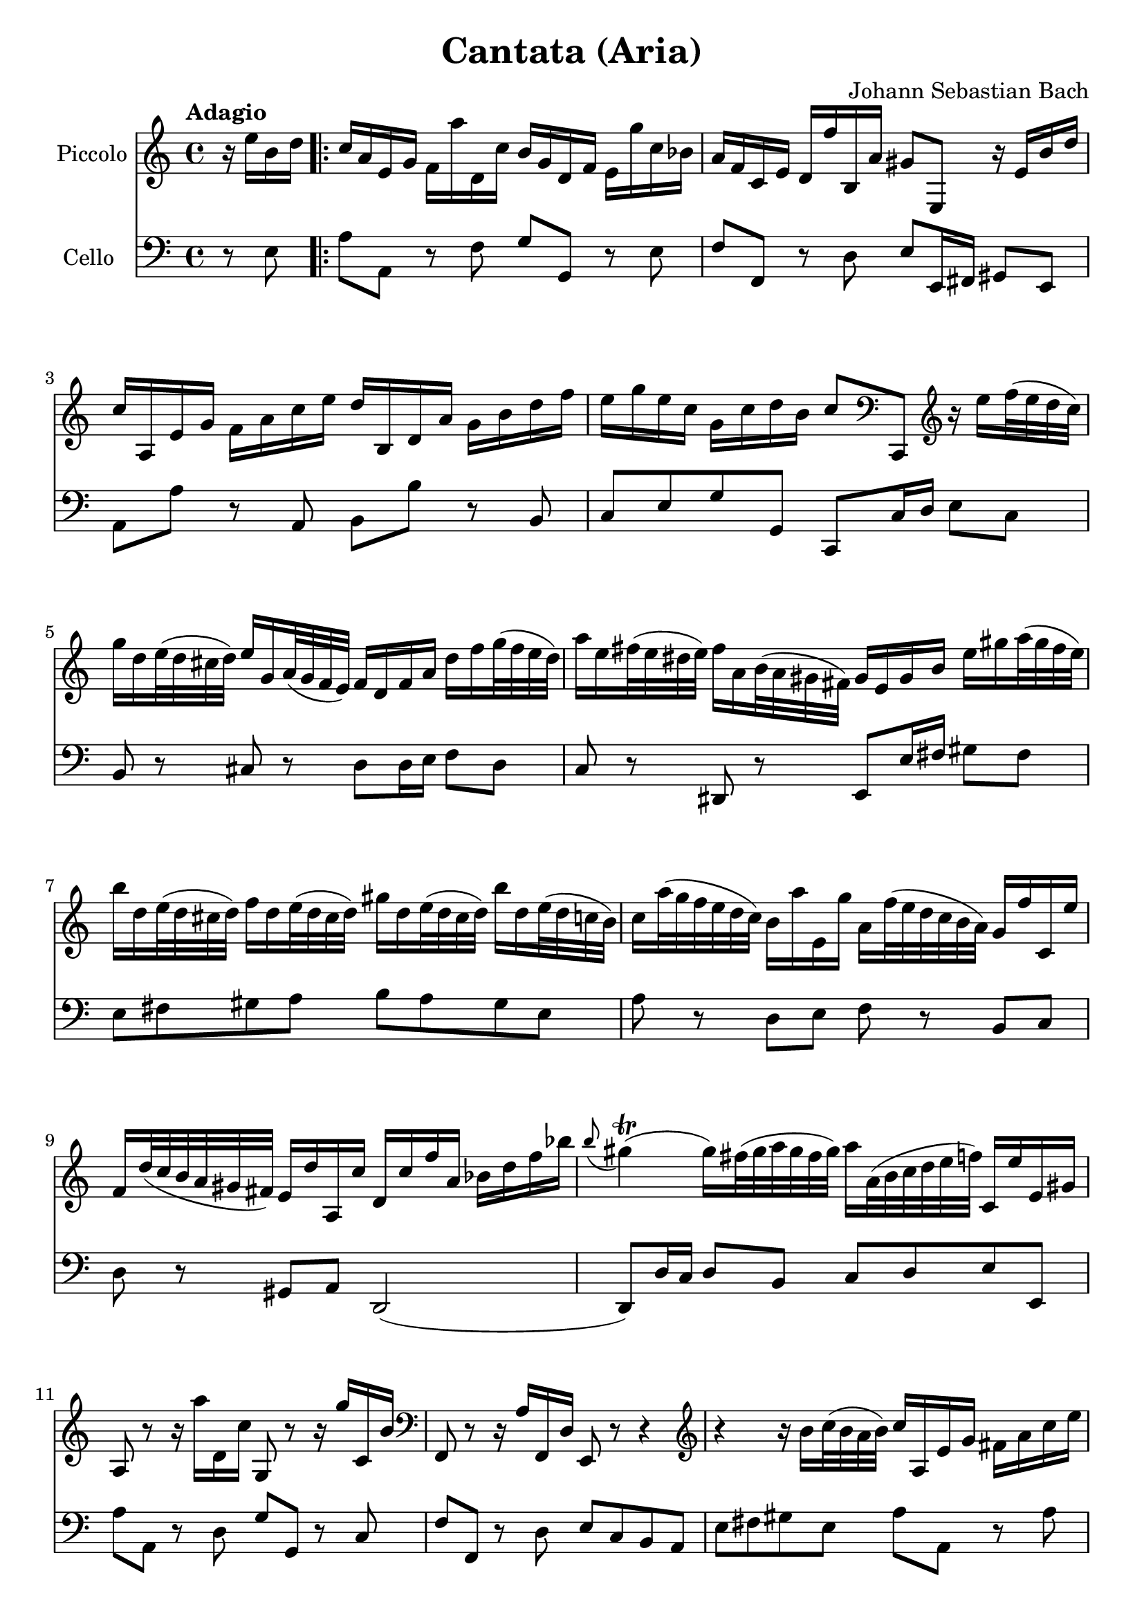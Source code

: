 #(set-global-staff-size 21)

\version "2.18.2"
\header {
  title = "Cantata (Aria)"
  composer = "Johann Sebastian Bach"
}

\score {
  <<
    \new Staff
    \with {instrumentName = #"Piccolo"}
    {
      \language "italiano"
      \override Hairpin.to-barline = ##f
      \tempo Adagio
      \time 4/4
      \key do \major
      \clef treble
      \relative do'' {
        \partial 4
        r16 mi16 si16 re16                                     % 0
        \repeat volta 2 {
          do16 la16 mi16 sol16
          fa16 la'16 re,,16 do'16
          si16 sol16 re16 fa16
          mi16 sol'16 do,16 sib16                              % 1
          la16 fa16 do16 mi16
          re16 fa'16 si,,16 la'16
          sold8 mi,8 r16 mi'16 si'16 re16                      % 2
          do16 la,16 mi'16 sol16
          fa16 la16 do16 mi16
          re16 si,16 re16 la'16
          sol16 si16 re16 fa16                                 % 3
          mi16 sol16 mi16 do16
          sol16 do16 re16 si16
          do8
          \clef bass
          do,,,8
          \clef treble
          r16 mi'''16 fa32(mi32 re32 do32)                     % 4
          sol'16 re16 mi32(re32 dod32 re32)
          mi16 sol,16 la32(sol32 fa32 mi32)
          fa16 re16 fa16 la16
          re16 fa16 sol32(fa32 mi32 re32)                      % 5
          la'16 mi16 fad32(mi32 red32 mi32)
          fad16 la,16 si32(la32 sold32 fad32)
          sold16 mi16 sold16 si16
          mi16 sold16 la32(sold32 fad32 mi32)                  % 6
          si'16 re,16 mi32(re32 dod32 re32)
          fa16 re16 mi32(re32 dod32 re32)
          sold16 re16 mi32(re32 dod32 re32)
          si'16 re,16 mi32(re32 do32 si32)                     % 7
          do16 la'32(sol32 fa32 mi32 re32 do32)
          si16 la'16 mi,16 sol'16
          la,16 fa'32(mi32 re32 do32 si32 la32)
          sol16 fa'16 do,16 mi'16                              % 8
          fa,16 re'32(do32 si32 la32 sold32 fad32)
          mi16 re'16 la,16 do'16
          re,16 do'16 fa16 la,16
          sib16 re16 fa16 sib16                                % 9
          \appoggiatura si8
          sold4\trill(sold16)
          fad32(sold32 la32 sold32 fad32 sold32)
          la16 la,32(si32 do32 re32 mi32 fa32)
          do,16 mi'16 mi,16 sold16                             % 10
          la,8 r8 r16 la''16 re,,16 do'16 sol,8
          r8 r16 sol''16 do,,16 si'16                          % 11
          \clef bass
          fa,,8 r8 r16 la'16 fa,16 re'16 mi,8 r8 r4            % 12
          \clef treble
          r4 r16 si'''16 do32(si32 la32 si32)
          do16 la,16 mi'16 sol16
          fad16 la16 do16 mi16                                 % 13
          re16 si,16 re16 la'16
          sold16 si16 re16 fa16
          mi32 la32(sol32 fa32 mi32 re32 do32 si32)
          la16 do16 mi,16 sold16                              % 14
          la,4 r16 la''16 re,,16 do'16
          si16 sol16 re16 fa16
          mi16 sol'16 do,,16 sib'16                           % 15
          la16 fa16 do16 mi16
          re16 fa'16 si,,16 la'16
          sol16 mi16 si16 re16
          do16 mi'16 la,,16 sol'16                            % 16
          fa8 re,8 r4 r4 r4                                   % 17
          r4 r4 r4 r4                                         % 18
          r4 r4 r4 r16 sol'16 re'16 fa16                      % 19
          mi16 do,16 sol'16 si16
          la16 do16 mi16 sol16
          fa16 re,16 la'16 do16
          si16 re16 fa16 la16                                % 20
          sol16 re16 mi16 do16
          sol16 do16 re16 si16
          do16 la'32(sol32 fa32 mi32 re32 do32
          si32 la32 sold32 fad32 mi32 re32 do32 si32)        % 21
          la4
          r16 la''16 re,,16 do'16
          si16 sol16 re16 fa16
          mi16 sol'16 do,,16 sib'16                          % 22
          la16 re32(do32 sib32 la32 sol32 fa32
          \clef bass
          mi,32 re32 dod32 si32 la32 sol32 fa32 mi32)
          re4 r16 re''16 sol,,16 fa'16                       % 23
          mi16 do16 do,8
          r16 do''16 fa,,16 mi'16
          re16
          \clef treble
          la''16 fa'8 r4                                    % 24
          r4 r4 r4 r4                                       % 25
          r4 r4 r4 r4                                       % 26
          r4 r4 r4 r16 mi16 si16 re16                       % 27
          do16 la16 mi16 sol16
          fa16 la'16 re,,16 do'16
          si16 sol16 re16 fa16
          mi16 sol'16 do,,16 sib'16                         % 28
          la16 fa16 do16 mi16
          re16 fa'16 si,,16 la'16
          sold8 mi,8
          r16 mi'16 si'16 re16                              % 29
          do16 la,16 mi'16 sol16
          fa16 la16 do16 mi16
          re16 si,16 re16 la'16
          sol16 si16 re16 fa16                              % 30
          mi16 sol16 mi16 do16
          sol16 do16 re16 si16
          do8
          \clef bass
          do,,,8
          \clef treble
          r16 mi'''16 fa32(mi32 re32 do32)                  % 31
          sol'16 re16 mi32(re32 dod32 re32)
          mi16 sol,16 la32(sol32 fa32 mi32)
          fa16 re16 fa16 la16
          re16 fa16 sol32(fa32 mi32 re32)                   % 32
          la'16 mi16 fad32(mi32 red32 mi32)
          fad16 la,16 si32(la32 sold32 fad32)
          sold16 mi16 sold16 si16
          mi16 sold16 la32(sold32 fad32 mi32)               % 33
          si'16 re,16 mi32(re32 dod32 re32)
          fa16 re16 mi32(re32 dod32 re32)
          sold16 re16 mi32(re32 dod32 re32)
          si'16 re,16 mi32(re32 do32 si32)                  % 34
          do16 la'32(sol32 fa32 mi32 re32 do32)
          si16 la'16 mi,16 sol'16
          la,16 fa'32(mi32 re32 do32 si32 la32)
          sol16 fa'16 do,16 mi'16                           % 35
          fa,16 re'32(do32 si32 la32 sold32 fad32)
          mi16 re'16 la,16 do'16
          re,16 do'16 fa16 la,16
          sib16 re16 fa16 sib16                             % 36
          \appoggiatura la8
          sold4\trill(sold16)
          fad32(sold32 la32 sold32 fad32 sold32)
          la16 la,32(si32 do32 re32 mi32 fa32)
          do,16 mi'16 mi,16 sold16                          % 37
          la,4\fermata r4 r4 r4                             % 38
          r4 r4 r4 r4                                       % 39
          r4 r4 r4 r16 re'16 la16 do16                      % 40
          si16 sol,16 re'16 fad16
          mi16 sol16 si16 re16
          do16 la,16 mi'16 sol16
          fad16 la16 do16 mi16                              % 41
          re16 sol16 mi16 do16
          si16 sol'16 re,16 fad'16
          sol,,4 r4                                         % 42
          r4 r4 r4 r4                                       % 43
          r4 r4 r4 r4                                       % 44
          r4 r4 r16 mi'16 sol16 si16
          mi16 sol16 la32(sol32 fad32 mi32)                 % 45
          red16 si16 do32(si32 la32 si32)
          mi16 si16 do32(si32 la32 si32)
          fad'16 si,16 do32(si32 la32 si32)
          la'16 si,16 do32(si32 la32 si32)                  % 46
          sol'16 si,16 do32(si32 la32 si32)
          si'16 si,16 do32(si32 la32 si32)
          si'16 do,16 re32(do32 si32 do32)
          la'8 r8                                           % 47
          r4 r4 r4 r16 fa16 si,16 re16                      % 48
        }
      }
    }
    \new Staff
    \with {instrumentName = #"Cello "}
    {
      \language "italiano"
      \override Hairpin.to-barline = ##f
      \time 4/4
      \key do \major
      \clef bass
      \partial 4 r8 mi8
      \repeat volta 2 {
        la8 la,8 r8 fa8 sol8 sol,8 r8 mi8              % 1
        fa8 fa,8 r8 re8
        mi8 mi,16 fad,16 sold,8 mi,8                   % 2
        la,8 la8 r8 la,8 si,8 si8 r8 si,8              % 3
        do8 mi8 sol8 sol,8 do,8 do16 re16
        mi8 do8                                        % 4
        si,8 r8 dod8 r8 re8
        re16 mi16 fa8 re8                              % 5
        do8 r8 red,8 r8
        mi,8 mi16 fad16 sold8 fad8                     % 6
        mi8 fad8 sold8 la8
        si8 la8 sold8 mi8                              % 7
        la8 r8 re8 mi8 fa8 r8 si,8 do8                 % 8
        re8 r8 sold,8 la,8 re,2(                       % 9
        re,8) re16 do16 re8 si,8 do8 re8 mi8 mi,8      % 10
        la8 la,8 r8 re8 sol8 sol,8 r8 do8              % 11
        fa8 fa,8 r8 re8 mi8 do8 si,8 la,8              % 12
        mi8 fad8 sold8 mi8 la8 la,8 r8 la8             % 13
        si8 si,8 r8 si,8 do8 la,8 mi8 mi,8             % 14
        la8 la,8 r8 re8 sol8 sol,8 r8 do8              % 15
        fa8 fa,8 r8 si,8 mi8 mi,8 r8 la,8              % 16
        re8 re,8 r8 do8 si,8 sol,8 do8 mi8             % 17
        sol8 la8 si8 sol8 do'8 si8 la8 do'8            % 18
        fa8 sol8 la8 sol16 fa16 mi8 fa8 sol8 sol,8     % 19
        do,8 do8 r8 do,8 re,8 re8 r8 fa,8              % 20
        mi,8 fa,8 sol,8 sol8 do8 re8 mi8 mi,8          % 21
        la,8 la8 r8 re8 sol8 sol,8 r8 do8              % 22
        fa8 fa,8 sol,8 la,8 re8 re,8 r8 sol,8          % 23
        do8 do,8 r8 la,8 si,8 si8 r8 la8               % 24
        sold8 mi8 la8 re8 mi8 fad8 sold8 mi8           % 25
        la8 la,8 si,8 do8 re8 mi8 fa8 mi16 re16        % 26
        do8 re8 mi8 mi,8 la,8 la8 sold8 mi8            % 27
        la8 la,8 r8 fa8 sol8 sol,8 r8 mi8              % 28
        fa8 fa,8 r8 re8 mi8 mi,16 fad,16 sold,8 mi,8   % 29
        la,8 la8 r8 la,8 si,8 si8 r8 si,8              % 30
        do8 mi8 sol8 sol,8 do,8 do16 re16 mi8 do8      % 31
        si,8 r8 dod8 r8 re8 re16 mi16 fa8 re8          % 32
        do8 r8 red,8 r8 mi,8 mi16 fad16 sold8 fad8     % 33
        mi8 fad8 sold8 la8 si8 la8 sold8 mi8           % 34
        la8 r8 re8 mi8 fa8 r8 si,8 do8                 % 35
        re8 r8 sold,8 la,8 re,2(                       % 36
        re,8) re16 do16 re8 si,8 do8 re8 mi8 mi,8      % 37
        la,8\fermata la16 sold16 la8 fad8
        red8 sol16 fad16 mi8 re8                       % 38
        do8 mi16 re16 do8 do'8
        si8 mi16 re16 do8 si,8                         % 39
        la,8 la16 sol16 fad8 re8 si,8 do8 re8 re,8     % 40
        sol,8 sol8 r8 sol, la,8 la8 r8 la,8            % 41
        si,8 do8 re8 re,8
        sol,8 sol16 la16 sol8 fa8                      % 42
        mi8 sol16 fa16 mi8 re8 dod8 la,8 re8 si,8      % 43
        mi8 fa16 mi16 fa8 re8 sold,8 sold8 la8 fad8    % 44
        red8 mi8 si8 si,8 mi8 fad8 sol8 mi8            % 45
        si8 si,8 r8 si8 si8 si,8 r8 si8                % 46
        mi8 mi'8 r8 mi8 red8 fad8 red8 si,8            % 47
        mi8 do8 si,8 si,8 mi,4 r8 mi8                  % 48
      }
    }
  >>
}
